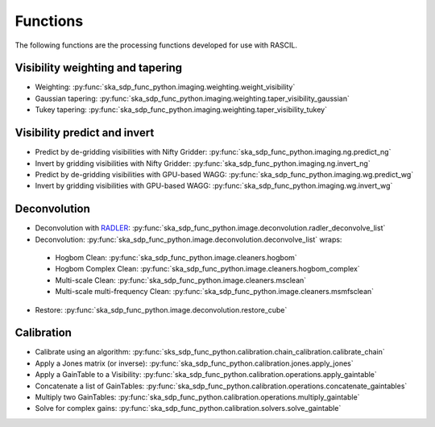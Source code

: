 .. _functions:

Functions
=========
The following functions are the processing functions developed for use with RASCIL.

Visibility weighting and tapering
---------------------------------

* Weighting: :py:func:`ska_sdp_func_python.imaging.weighting.weight_visibility`
* Gaussian tapering: :py:func:`ska_sdp_func_python.imaging.weighting.taper_visibility_gaussian`
* Tukey tapering: :py:func:`ska_sdp_func_python.imaging.weighting.taper_visibility_tukey`

Visibility predict and invert
-----------------------------

* Predict by de-gridding visibilities with Nifty Gridder: :py:func:`ska_sdp_func_python.imaging.ng.predict_ng`
* Invert by gridding visibilities with Nifty Gridder: :py:func:`ska_sdp_func_python.imaging.ng.invert_ng`
* Predict by de-gridding visibilities with GPU-based WAGG: :py:func:`ska_sdp_func_python.imaging.wg.predict_wg`
* Invert by gridding visibilities with GPU-based WAGG: :py:func:`ska_sdp_func_python.imaging.wg.invert_wg`

Deconvolution
-------------
* Deconvolution with `RADLER <https://gitlab.com/ska-telescope/sdp/ska-sdp-func-radler.git>`_:
  :py:func:`ska_sdp_func_python.image.deconvolution.radler_deconvolve_list`
* Deconvolution: :py:func:`ska_sdp_func_python.image.deconvolution.deconvolve_list` wraps:

 * Hogbom Clean: :py:func:`ska_sdp_func_python.image.cleaners.hogbom`
 * Hogbom Complex Clean: :py:func:`ska_sdp_func_python.image.cleaners.hogbom_complex`
 * Multi-scale Clean: :py:func:`ska_sdp_func_python.image.cleaners.msclean`
 * Multi-scale multi-frequency Clean: :py:func:`ska_sdp_func_python.image.cleaners.msmfsclean`

* Restore: :py:func:`ska_sdp_func_python.image.deconvolution.restore_cube`

Calibration
-----------

* Calibrate using an algorithm: :py:func:`sks_sdp_func_python.calibration.chain_calibration.calibrate_chain`
* Apply a Jones matrix (or inverse): :py:func:`ska_sdp_func_python.calibration.jones.apply_jones`
* Apply a GainTable to a Visibility: :py:func:`ska_sdp_func_python.calibration.operations.apply_gaintable`
* Concatenate a list of GainTables: :py:func:`ska_sdp_func_python.calibration.operations.concatenate_gaintables`
* Multiply two GainTables: :py:func:`ska_sdp_func_python.calibration.operations.multiply_gaintable`
* Solve for complex gains: :py:func:`ska_sdp_func_python.calibration.solvers.solve_gaintable`

